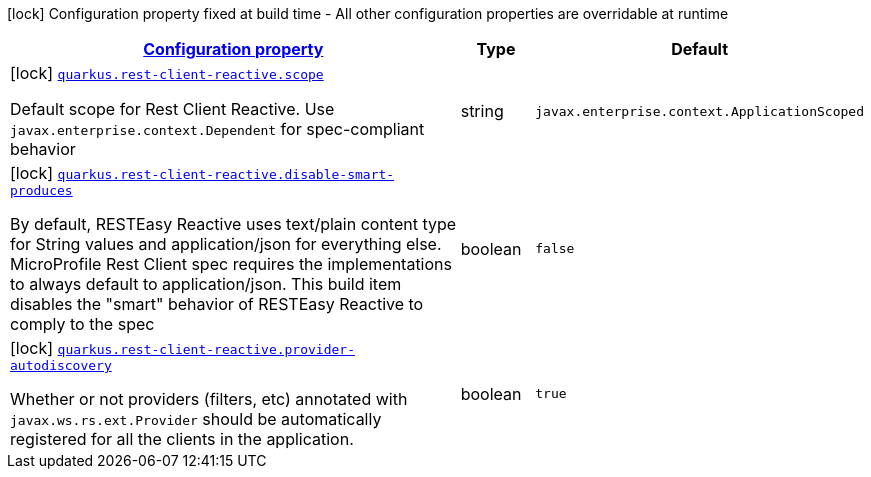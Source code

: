 [.configuration-legend]
icon:lock[title=Fixed at build time] Configuration property fixed at build time - All other configuration properties are overridable at runtime
[.configuration-reference, cols="80,.^10,.^10"]
|===

h|[[quarkus-rest-client-reactive-rest-client-reactive-config_configuration]]link:#quarkus-rest-client-reactive-rest-client-reactive-config_configuration[Configuration property]

h|Type
h|Default

a|icon:lock[title=Fixed at build time] [[quarkus-rest-client-reactive-rest-client-reactive-config_quarkus.rest-client-reactive.scope]]`link:#quarkus-rest-client-reactive-rest-client-reactive-config_quarkus.rest-client-reactive.scope[quarkus.rest-client-reactive.scope]`

[.description]
--
Default scope for Rest Client Reactive. Use `javax.enterprise.context.Dependent` for spec-compliant behavior
--|string 
|`javax.enterprise.context.ApplicationScoped`


a|icon:lock[title=Fixed at build time] [[quarkus-rest-client-reactive-rest-client-reactive-config_quarkus.rest-client-reactive.disable-smart-produces]]`link:#quarkus-rest-client-reactive-rest-client-reactive-config_quarkus.rest-client-reactive.disable-smart-produces[quarkus.rest-client-reactive.disable-smart-produces]`

[.description]
--
By default, RESTEasy Reactive uses text/plain content type for String values and application/json for everything else. MicroProfile Rest Client spec requires the implementations to always default to application/json. This build item disables the "smart" behavior of RESTEasy Reactive to comply to the spec
--|boolean 
|`false`


a|icon:lock[title=Fixed at build time] [[quarkus-rest-client-reactive-rest-client-reactive-config_quarkus.rest-client-reactive.provider-autodiscovery]]`link:#quarkus-rest-client-reactive-rest-client-reactive-config_quarkus.rest-client-reactive.provider-autodiscovery[quarkus.rest-client-reactive.provider-autodiscovery]`

[.description]
--
Whether or not providers (filters, etc) annotated with `javax.ws.rs.ext.Provider` should be automatically registered for all the clients in the application.
--|boolean 
|`true`

|===